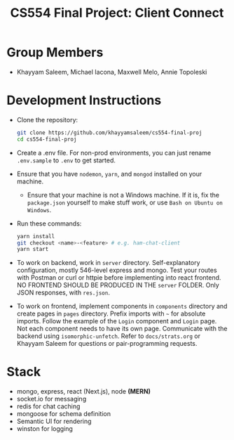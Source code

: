 #+TITLE: CS554 Final Project: Client Connect
#+OPTIONS: toc:nil num:nil
#+STARTUP: noindent showall

* Group Members
- Khayyam Saleem, Michael Iacona, Maxwell Melo, Annie Topoleski

* Development Instructions
- Clone the repository:
  #+BEGIN_SRC bash
    git clone https://github.com/khayyamsaleem/cs554-final-proj
    cd cs554-final-proj
  #+END_SRC
- Create a .env file. For non-prod environments, you can just rename ~.env.sample~ to ~.env~ to get started.
- Ensure that you have ~nodemon~, ~yarn~, and ~mongod~ installed on your machine.
  - Ensure that your machine is not a Windows machine. If it is, fix the ~package.json~ yourself to make stuff work, or use ~Bash on Ubuntu on Windows~.
- Run these commands:
  #+BEGIN_SRC bash
    yarn install
    git checkout <name>-<feature> # e.g. ham-chat-client
    yarn start
  #+END_SRC
- To work on backend, work in ~server~ directory. Self-explanatory configuration, mostly 546-level express and mongo. Test your routes with Postman or curl or httpie before implementing into react frontend. NO FRONTEND SHOULD BE PRODUCED IN THE ~server~ FOLDER. Only JSON responses, with ~res.json~.
- To work on frontend, implement components in ~components~ directory and create pages in ~pages~ directory. Prefix imports with ~~~ for absolute imports. Follow the example of the ~Login~ component and ~Login~ page. Not each component needs to have its own page. Communicate with the backend using ~isomorphic-unfetch~. Refer to ~docs/strats.org~ or Khayyam Saleem for questions or pair-programming requests.

* Stack
- mongo, express, react (Next.js), node *(MERN)*
- socket.io for messaging
- redis for chat caching
- mongoose for schema definition
- Semantic UI for rendering
- winston for logging
